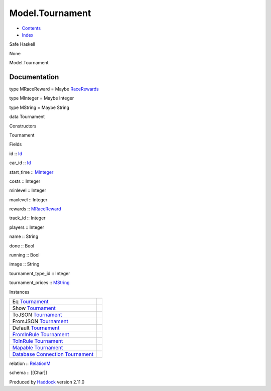 ================
Model.Tournament
================

-  `Contents <index.html>`__
-  `Index <doc-index.html>`__

 

Safe Haskell

None

Model.Tournament

Documentation
=============

type MRaceReward = Maybe
`RaceRewards <Data-RaceReward.html#t:RaceRewards>`__

type MInteger = Maybe Integer

type MString = Maybe String

data Tournament

Constructors

Tournament

 

Fields

id :: `Id <Model-General.html#t:Id>`__
     
car\_id :: `Id <Model-General.html#t:Id>`__
     
start\_time :: `MInteger <Model-Tournament.html#t:MInteger>`__
     
costs :: Integer
     
minlevel :: Integer
     
maxlevel :: Integer
     
rewards :: `MRaceReward <Model-Tournament.html#t:MRaceReward>`__
     
track\_id :: Integer
     
players :: Integer
     
name :: String
     
done :: Bool
     
running :: Bool
     
image :: String
     
tournament\_type\_id :: Integer
     
tournament\_prices :: `MString <Model-Tournament.html#t:MString>`__
     

Instances

+-----------------------------------------------------------------------------------------------------------------------------------------------------------+-----+
| Eq `Tournament <Model-Tournament.html#t:Tournament>`__                                                                                                    |     |
+-----------------------------------------------------------------------------------------------------------------------------------------------------------+-----+
| Show `Tournament <Model-Tournament.html#t:Tournament>`__                                                                                                  |     |
+-----------------------------------------------------------------------------------------------------------------------------------------------------------+-----+
| ToJSON `Tournament <Model-Tournament.html#t:Tournament>`__                                                                                                |     |
+-----------------------------------------------------------------------------------------------------------------------------------------------------------+-----+
| FromJSON `Tournament <Model-Tournament.html#t:Tournament>`__                                                                                              |     |
+-----------------------------------------------------------------------------------------------------------------------------------------------------------+-----+
| Default `Tournament <Model-Tournament.html#t:Tournament>`__                                                                                               |     |
+-----------------------------------------------------------------------------------------------------------------------------------------------------------+-----+
| `FromInRule <Data-InRules.html#t:FromInRule>`__ `Tournament <Model-Tournament.html#t:Tournament>`__                                                       |     |
+-----------------------------------------------------------------------------------------------------------------------------------------------------------+-----+
| `ToInRule <Data-InRules.html#t:ToInRule>`__ `Tournament <Model-Tournament.html#t:Tournament>`__                                                           |     |
+-----------------------------------------------------------------------------------------------------------------------------------------------------------+-----+
| `Mapable <Model-General.html#t:Mapable>`__ `Tournament <Model-Tournament.html#t:Tournament>`__                                                            |     |
+-----------------------------------------------------------------------------------------------------------------------------------------------------------+-----+
| `Database <Model-General.html#t:Database>`__ `Connection <Data-SqlTransaction.html#t:Connection>`__ `Tournament <Model-Tournament.html#t:Tournament>`__   |     |
+-----------------------------------------------------------------------------------------------------------------------------------------------------------+-----+

relation :: `RelationM <Data-Relation.html#t:RelationM>`__

schema :: [[Char]]

Produced by `Haddock <http://www.haskell.org/haddock/>`__ version 2.11.0
